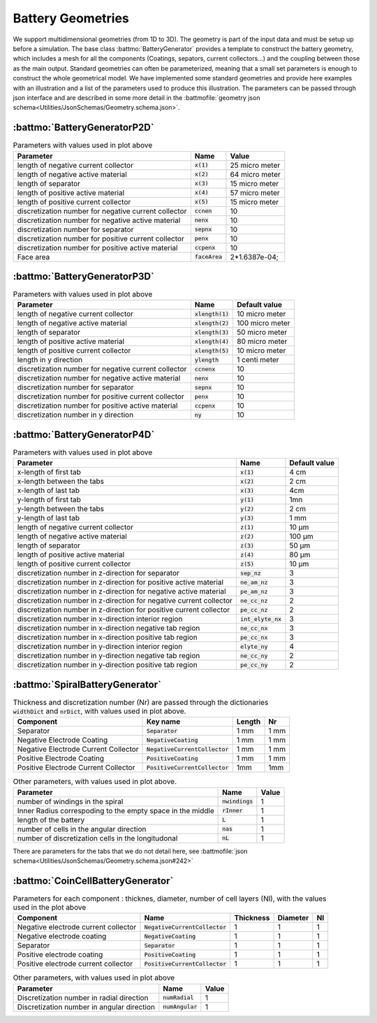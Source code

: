 ==================
Battery Geometries
==================

We support multidimensional geometries (from 1D to 3D). The geometry is part of the input data and must be setup up
before a simulation. The base class :battmo:`BatteryGenerator` provides a template to construct the battery geometry,
which includes a mesh for all the components (Coatings, sepators, current collectors...) and the coupling between those
as the main output. Standard geometries can often be parameterized, meaning that a small set parameters is enough to
construct the whole geometrical model. We have implemented some standard geometries and provide here examples with an
illustration and a list of the parameters used to produce this illustration. The parameters can be passed through json
interface and are described in some more detail in the :battmofile:`geometry json
schema<Utilities/JsonSchemas/Geometry.schema.json>`.


:battmo:`BatteryGeneratorP2D`
-----------------------------

.. image:: img/1dmodel.png
           :width: 80%
                   

.. list-table:: Parameters with values used in plot above
   :header-rows: 1

   * - Parameter
     - Name
     - Value
   * - length of negative current collector
     - :code:`x(1)`
     - 25 micro meter
   * - length of negative active material
     - :code:`x(2)`
     - 64 micro meter
   * - length of separator
     - :code:`x(3)`
     - 15 micro meter
   * - length of positive active material
     - :code:`x(4)`
     - 57 micro meter
   * - length of positive current collector
     - :code:`x(5)`
     - 15 micro meter
   * - discretization number for negative current collector
     - :code:`ccnen`
     - 10
   * - discretization number for negative active material
     - :code:`nenx`
     - 10
   * - discretization number for separator
     - :code:`sepnx`
     - 10
   * - discretization number for positive current collector
     - :code:`penx`
     - 10
   * - discretization number for positive active material
     - :code:`ccpenx`
     - 10
   * - Face area
     - :code:`faceArea`
     - 2*1.6387e-04;

.. _2dgeometry:
         
:battmo:`BatteryGeneratorP3D`
-----------------------------

.. image:: img/runbattery2d.png
           :width: 80%
                   

.. list-table:: Parameters with values used in plot above
   :header-rows: 1

   * - Parameter
     - Name
     - Default value
   * - length of negative current collector
     - :code:`xlength(1)`
     - 10 micro meter
   * - length of negative active material
     - :code:`xlength(2)`
     - 100 micro meter
   * - length of separator
     - :code:`xlength(3)`
     - 50 micro meter
   * - length of positive active material
     - :code:`xlength(4)`
     - 80 micro meter
   * - length of positive current collector
     - :code:`xlength(5)`
     - 10 micro meter
   * - length in y direction
     - :code:`ylength`
     - 1 centi meter
   * - discretization number for negative current collector
     - :code:`ccnenx`
     - 10
   * - discretization number for negative active material
     - :code:`nenx`
     - 10
   * - discretization number for separator
     - :code:`sepnx`
     - 10
   * - discretization number for positive current collector
     - :code:`penx`
     - 10
   * - discretization number for positive active material
     - :code:`ccpenx`
     - 10
   * - discretization number in y direction
     - :code:`ny`
     - 10   

                   
.. _3dgeometry:
      
:battmo:`BatteryGeneratorP4D`
-----------------------------

.. image:: img/runbattery3d.png
           :width: 80%
                   
.. list-table:: Parameters with values used in plot above
   :header-rows: 1

   * - Parameter
     - Name
     - Default value
   * - x-length of first tab
     - :code:`x(1)`
     - 4 cm
   * - x-length between the tabs
     - :code:`x(2)`
     - 2 cm
   * - x-length of last tab
     - :code:`x(3)`
     - 4cm
   * - y-length of first tab
     - :code:`y(1)`
     - 1mn
   * - y-length between the tabs
     - :code:`y(2)`
     - 2 cm
   * - y-length of last tab
     - :code:`y(3)`
     - 1 mm        
   * - length of negative current collector
     - :code:`z(1)`
     - 10 μm
   * - length of negative active material
     - :code:`z(2)`
     - 100 μm
   * - length of separator
     - :code:`z(3)`
     - 50 μm
   * - length of positive active material
     - :code:`z(4)`
     - 80 μm
   * - length of positive current collector
     - :code:`z(5)`
     - 10 μm
   * - discretization number in z-direction for separator
     - :code:`sep_nz`
     - 3 
   * - discretization number in z-direction for positive active material
     - :code:`ne_am_nz`
     - 3 
   * - discretization number in z-direction for negative active material
     - :code:`pe_am_nz`
     - 3 
   * - discretization number in z-direction for negative current collector
     - :code:`ne_cc_nz`
     - 2 
   * - discretization number in z-direction for positive current collector
     - :code:`pe_cc_nz`
     - 2 
   * - discretization number in x-direction interior region
     - :code:`int_elyte_nx`
     - 3 
   * - discretization number in x-direction negative tab region
     - :code:`ne_cc_nx`
     - 3 
   * - discretization number in x-direction positive tab region
     - :code:`pe_cc_nx`
     - 3 
   * - discretization number in y-direction interior region
     - :code:`elyte_ny`
     - 4 
   * - discretization number in y-direction negative tab region
     - :code:`ne_cc_ny`
     - 2 
   * - discretization number in y-direction positive tab region
     - :code:`pe_cc_ny`
     - 2 
                   
.. _jellyroll:
      
:battmo:`SpiralBatteryGenerator`
--------------------------------

.. image:: img/jellyrollmodel.png
           :width: 80%

.. list-table:: Thickness and discretization number (Nr) are passed through the dictionaries :code:`widthDict` and :code:`nrDict`, with values used in plot above.
   :header-rows: 1

   * - Component
     - Key name
     - Length 
     - Nr
   * - Separator
     - :code:`Separator`
     - 1 mm
     - 1 mm
   * - Negative Electrode Coating
     - :code:`NegativeCoating`
     - 1 mm
     - 1 mm
   * - Negative Electrode Current Collector
     - :code:`NegativeCurrentCollector`
     - 1 mm
     - 1 mm
   * - Positive Electrode Coating
     - :code:`PositiveCoating`
     - 1 mm
     - 1 mm
   * - Positive Electrode Current Collector
     - :code:`PositiveCurrentCollector`
     - 1mm
     - 1mm
          
.. list-table:: Other parameters, with values used in plot above.
   :header-rows: 1
                 
   * - Parameter
     - Name
     - Value
   * - number of windings in the spiral
     - :code:`nwindings`
     - 1
   * - Inner Radius correspoding to the empty space in the middle
     - :code:`rInner`
     - 1
   * - length of the battery
     - :code:`L`
     - 1
   * - number of cells in the angular direction
     - :code:`nas`
     - 1
   * - number of discretization cells in the longitudonal
     - :code:`nL`
     - 1

There are parameters for the tabs that we do not detail here, see :battmofile:`json schema<Utilities/JsonSchemas/Geometry.schema.json#242>`

.. _coincell:
      
:battmo:`CoinCellBatteryGenerator`
----------------------------------

.. image:: img/coincell.png
           :width: 80%


.. list-table:: Parameters for each component : thicknes, diameter, number of cell layers (Nl), with the values used in the plot above
   :header-rows: 1
                 
   * - Component
     - Name
     - Thickness
     - Diameter
     - Nl
   * - Negative electrode current collector
     - :code:`NegativeCurrentCollector`
     - 1
     - 1
     - 1
   * - Negative electrode coating
     - :code:`NegativeCoating`
     - 1
     - 1
     - 1
   * - Separator
     - :code:`Separator`
     - 1
     - 1
     - 1
   * - Positive electrode coating
     - :code:`PositiveCoating`
     - 1
     - 1
     - 1
   * - Positive electrode current collector
     - :code:`PositiveCurrentCollector`
     - 1
     - 1
     - 1
   
.. list-table:: Other parameters, with values used in plot above
   :header-rows: 1
                 
   * - Parameter
     - Name
     - Value
   * - Discretization number in radial direction
     - :code:`numRadial`
     - 1
   * - Discretization number in angular direction
     - :code:`numAngular`
     - 1       


         
